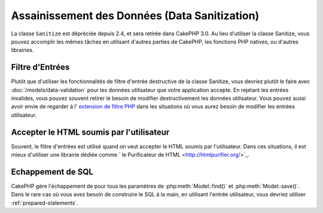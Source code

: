 Assainissement des Données (Data Sanitization)
##############################################

La classe ``Sanitize`` est dépréciée depuis 2.4, et sera retirée dans CakePHP
3.0. Au lieu d'utiliser la classe Sanitize, vous pouvez accomplir les mêmes
tâches en utilisant d'autres parties de CakePHP, les fonctions PHP natives, ou
d'autres librairies.

Filtre d'Entrées
================

Plutôt que d'utiliser les fonctionnalités de filtre d'entrée destructive de la
classe Sanitize, vous devriez plutôt le faire avec
:doc:`/models/data-validation` pour les données utilisateur que votre
application accepte. En rejetant les entrées invalides, vous pouvez souvent
retirer le besoin de modifier destructivement les données utilisateur. Vous
pouvez aussi avoir envie de regarder à l'
`extension de filtre PHP <https://www.php.net/filter>`_ dans les situations où vous
aurez besoin de modifier les entrées utilisateur.

Accepter le HTML soumis par l'utilisateur
=========================================

Souvent, le filtre d'entrées est utilisé quand on veut accepter le HTML soumis
par l'utilisateur. Dans ces situations, il est mieux d'utiliser une librairie
dédiée comme ` le Purificateur de HTML
<http://htmlpurifier.org/>`_.

Echappement de SQL
==================

CakePHP gère l'échappement de pour tous les paramètres de
:php:meth:`Model::find()` et :php:meth:`Model::save()`. Dans le rare cas où
vous avez besoin de construire le SQL à la main, en utilisant l'entrée
utilisateur, vous devriez utiliser :ref:`prepared-statements`.
